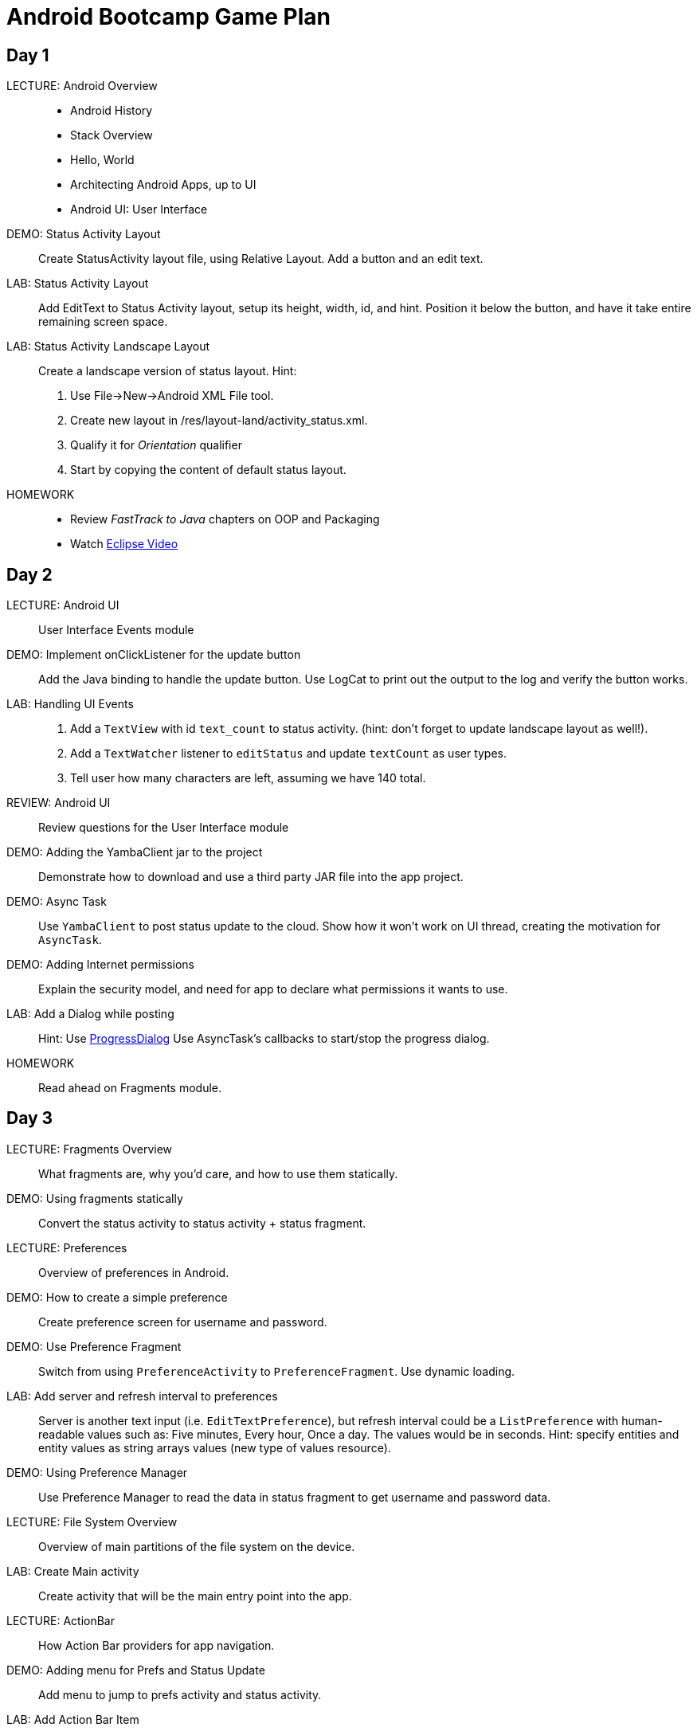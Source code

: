 Android Bootcamp Game Plan
==========================

Day 1
----

LECTURE: Android Overview::

* Android History
* Stack Overview
* Hello, World
* Architecting Android Apps, up to UI
* Android UI: User Interface

DEMO: Status Activity Layout::
Create StatusActivity layout file, using Relative Layout. Add a button and an edit text.

LAB: Status Activity Layout::
Add EditText to Status Activity layout, setup its height, width, id, and hint.
Position it below the button, and have it take entire remaining screen space.

LAB: Status Activity Landscape Layout::
Create a landscape version of status layout.
Hint: 
. Use File->New->Android XML File tool.
. Create new layout in /res/layout-land/activity_status.xml.
. Qualify it for _Orientation_ qualifier
. Start by copying the content of default status layout.

HOMEWORK::
* Review _FastTrack to Java_ chapters on OOP and Packaging
* Watch http://mrkn.co/f/595[Eclipse Video]


Day 2
----

LECTURE: Android UI::
User Interface Events module

DEMO: Implement onClickListener for the update button::
Add the Java binding to handle the update button. Use LogCat to print out the output to the log and verify the button works.


LAB: Handling UI Events::
. Add a `TextView` with id `text_count` to status activity. (hint: don't forget to update landscape layout as well!).
. Add a `TextWatcher` listener to `editStatus` and update `textCount` as user types.
. Tell user how many characters are left, assuming we have 140 total.

REVIEW: Android UI::
Review questions for the User Interface module

DEMO: Adding the YambaClient jar to the project::
Demonstrate how to download and use a third party JAR file into the app project.

DEMO: Async Task::
Use `YambaClient` to post status update to the cloud. Show how it won't work on UI thread, creating the motivation for `AsyncTask`.

DEMO: Adding Internet permissions::
Explain the security model, and need for app to declare what permissions it wants to use.

LAB: Add a Dialog while posting::
Hint: Use http://developer.android.com/reference/android/app/ProgressDialog.html[ProgressDialog]
Use AsyncTask's callbacks to start/stop the progress dialog.

HOMEWORK::
Read ahead on Fragments module.


Day 3
----

LECTURE: Fragments Overview::
What fragments are, why you'd care, and how to use them statically.


DEMO: Using fragments statically::
Convert the status activity to status activity + status fragment.

LECTURE: Preferences::
Overview of preferences in Android.

DEMO: How to create a simple preference::
Create preference screen for username and password.

DEMO: Use Preference Fragment::
Switch from using `PreferenceActivity` to `PreferenceFragment`. Use dynamic loading.

LAB: Add server and refresh interval to preferences::
Server is another text input (i.e. `EditTextPreference`), but refresh interval could be a `ListPreference` with human-readable values such as: Five minutes, Every hour, Once a day. The values would be in seconds. Hint: specify entities and entity values as string arrays values (new type of values resource).

DEMO: Using Preference Manager::
Use Preference Manager to read the data in status fragment to get username and password data.

LECTURE: File System Overview::
Overview of main partitions of the file system on the device.

LAB: Create Main activity::
Create activity that will be the main entry point into the app.

LECTURE: ActionBar::
How Action Bar providers for app navigation.

DEMO: Adding menu for Prefs and Status Update::
Add menu to jump to prefs activity and status activity.

LAB: Add Action Bar Item::
Add a menu item for preferences. Hint: use icon `ic_menu_preferences`.

LECTURE: Intents::
How intents work.

DEMO: Adding action bar actions::
Use intents to launch activities. Then, switch to using fragments dynamically instead.

LAB: Use static fragments::
Create a main activity that would host both preference fragment as well as status fragment.

HOMEWORK: Read ahead on advanced fragments::
Topics on how to communicate from fragment to activity, how to use back stack, and similar.


Day 4
----

LECTURE: Services::
Service overview, lifecycle.

DEMO: Implement `RefreshService`::
Add basic callbacks.

LAB: Add _Refresh_ button to Acton Bar::
Have this button start the Refresh service. Hint: use `startService()`.

LAB: Read Shared Prefs::
Use the default shared preferences to get username and password.

DEMO: Add YambaClient::
Use shared prefs.

LECTURE: Intent Service::
Overview of what it is. Change Refresh service to become an intent service.

// lunch

LECTURE: Content Providers::
Using content providers and creating content providers

DEMO: Create StatusContract::
Create status contract file with a bunch of constants we'll need later.

DEMO: Create ContentProvider::
Setup the shell for the status provider. Register it with the manifest.

DEMO: SQL Databases::
Implement DbHelper class

DEMO: Implementing Status Provider's insert()::
Implement the insert() method so it properly inserts the data into the timeline databases. 

HOMEWORK: Add Purge Data button::
Add a button to the action bar that will call status provider's delete() method, and will remove all the records in the database (won't drop the table).


Day 5
----

DEMO: Implement query() in status provider::
Add support for querying the data.

LAB: Implement update()::
Provide the implementation for update() in status provider, similar to insert() and delete().

LAB: Create a Timeline Fragment::
Add a shell for a new timeline fragment. It's be the main content of the main activity.

LECTURE: Lists and Adapters::
Overview of lists and adapters. Intro to List fragment.

DEMO: Create TimelineFragment::
Create a fragment that will display the list of statuses from the status provider. Use `SimpleCursorAdapter`.

LAB: Create a Custom View::
Create a custom view to represent a single row of data. Call it `raw.xml` and it should have `text_user`, `text_message`, and `text_created_at` as pieces of text.

DEMO: View Binder::
Create a view binder to properly display the relative time.

LECTURE: Loaders::
How to implement a cursor loader.


// lunch


LECTURE: Broadcast Receiver::
Overview of broadcast receivers, when to use them, and common patterns.

DEMO: Create a Broadcast Receiver
Use a BOOT COMPLETED broadcast action to trigger a receiver that will setup an Alarm service with a pending intent to regularly start the refresh service.

DEMO: Setup the Alarm::
Add an alarm in refresh receiver to kick start the refresh service at refresh interval.



HOMEWORK: Add Network Receiver::
A receiver that turns on or off the refresh service alarm as network becomes available or unavailable.

Parking Lot
---------
* NDK/JNI
* Binder IPC
* Location
* Dialer action
* OAuth
* SQLite
* Graphics


Resources
---------

https://github.com/marakana/YambaClientLib[YambaClientLib project]

http://software.intel.com/en-us/articles/intel-hardware-accelerated-execution-manager/[Intel HAXM]